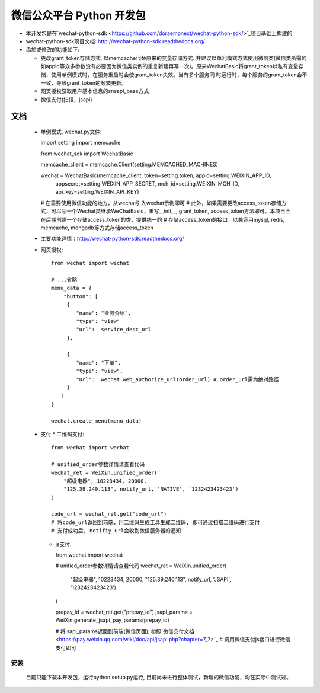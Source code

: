 微信公众平台 Python 开发包
===========================

* 本开发包是在`wechat-python-sdk <https://github.com/doraemonext/wechat-python-sdk/>`_项目基础上构建的
* wechat-python-sdk项目文档: `http://wechat-python-sdk.readthedocs.org/ <http://wechat-python-sdk.readthedocs.org/>`_
* 添加或修改的功能如下:

  * 更改grant_token存储方式, 以memcache代替原来的变量存储方式. 并建议以单利模式方式使用微信类(微信类所需的如appid等众多参数没有必要因为微信类实例的重复新建再写一次)。原来WechatBasic将grant_token以私有变量存储，使用单例模式时，在服务重启时会使grant_token失效。当有多个服务同  时运行时，每个服务的grant_token会不一致，导致grant_token的频繁更新。
  * 网页授权获取用户基本信息的snsapi_base方式
  * 微信支付(扫描，jsapi)


文档
----------------------------
 * 单例模式, wechat.py文件::

   import setting
   import memcache

   from wechat_sdk import WechatBasic

   memcache_client = memcache.Client(setting.MEMCACHED_MACHINES)

   wechat = WechatBasic(memcache_client, token=setting.token, appid=setting.WEIXIN_APP_ID,
                     appsecret=setting.WEIXIN_APP_SECRET, mch_id=setting.WEIXIN_MCH_ID, api_key=setting.WEIXIN_API_KEY)

   # 在需要使用微信功能的地方，从wechat引入wechat示例即可
   # 此外，如果需要更改access_token存储方式，可以写一个Wechat类继承WeChatBasic，重写__init__,
   grant_token, access_token方法即可。本项目会在后期创建一个存储access_token的类，提供统一的
   # 存储access_token的接口，以兼容用mysql, redis, memcache, mongodb等方式存储access_token

 * 主要功能详情：`http://wechat-python-sdk.readthedocs.org/ <http://wechat-python-sdk.readthedocs.org/>`_
 * 网页授权::

    from wechat import wechat

    # ...省略
    menu_data = {
        "button": [
         {
            "name": "业务介绍",
            "type": "view"
            "url":  service_desc_url
         },

         {
            "name": "下单",
            "type": "view",
            "url":  wechat.web_authorize_url(order_url) # order_url需为绝对路径
         }
       ]
    }

    wechat.create_menu(menu_data)

 * 支付
   * 二维码支付::

     from wechat import wechat

     # unified_order参数详情请查看代码
     wechat_ret = WeiXin.unified_order(
         "超级电器", 10223434, 20000,
         "125.39.240.113", notify_url, 'NATIVE', '1232423423423')
     )

     code_url = wechat_ret.get("code_url")
     # 将code_url返回到前端，用二维码生成工具生成二维码, 即可通过扫描二维码进行支付
     # 支付成功后, notifiy_url会收到微信服务器的通知

   * js支付::

     from wechat import wechat

     # unified_order参数详情请查看代码
     wechat_ret = WeiXin.unified_order(
        "超级电器", 10223434, 20000,
        "125.39.240.113", notify_url, 'JSAPI', '1232423423423')
     )


     prepay_id = wechat_ret.get("prepay_id")
     jsapi_params = WeiXin.generate_jsapi_pay_params(prepay_id)

     # 将jsapi_params返回到前端(微信页面), 参照`微信支付文档<https://pay.weixin.qq.com/wiki/doc/api/jsapi.php?chapter=7_7>`_
     # 调用微信支付js接口进行微信支付即可

安装
^^^^^^^^^^^^^^^^^^^^^^^^^^^^
  目前只能下载本开发包，运行python setup.py运行, 目前尚未进行整体测试，新增的微信功能，均在实际中测试过。

